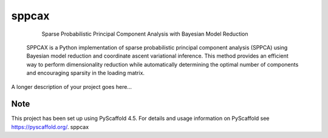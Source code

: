 ======
sppcax
======


     Sparse Probabilistic Principal Component Analysis with Bayesian Model Reduction

 SPPCAX is a Python implementation of sparse probabilistic principal component
 analysis (SPPCA) using Bayesian model reduction and coordinate ascent
 variational inference. This method provides an efficient way to perform
 dimensionality reduction while automatically determining the optimal number of
 components and encouraging sparsity in the loading matrix.


A longer description of your project goes here...


.. _pyscaffold-notes:

Note
====

This project has been set up using PyScaffold 4.5. For details and usage
information on PyScaffold see https://pyscaffold.org/.
sppcax
